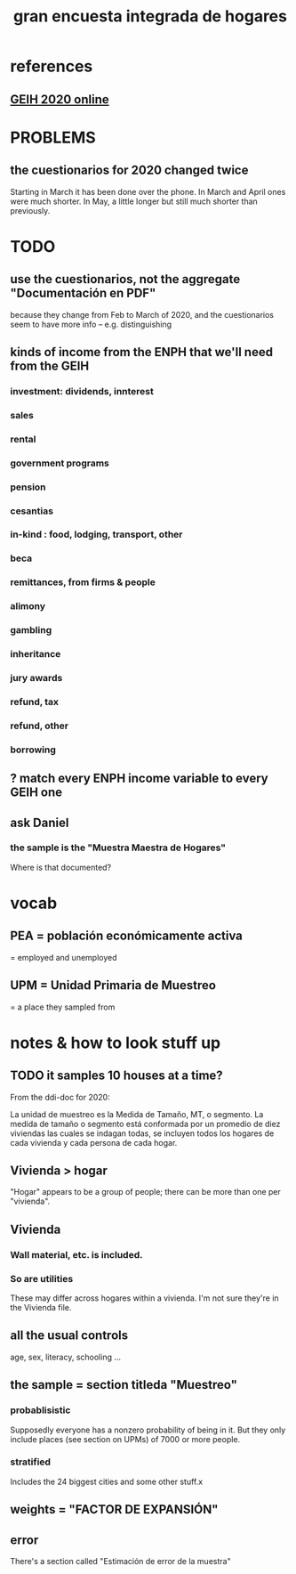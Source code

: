 #+title: gran encuesta integrada de hogares
#+ROAM_ALIAS: geih
* references
** [[http://microdatos.dane.gov.co/index.php/catalog/659/get_microdata][GEIH 2020 online]]
* PROBLEMS
** the cuestionarios for 2020 changed twice
Starting in March it has been done over the phone.
In March and April ones were much shorter.
In May, a little longer but still much shorter than previously.
* TODO
** use the cuestionarios, not the aggregate "Documentación en PDF"
because they change from Feb to March of 2020, and the cuestionarios seem to have more info -- e.g. distinguishing 
** kinds of income from the ENPH that we'll need from the GEIH
*** investment: dividends, innterest
*** sales
*** rental
*** government programs
*** pension
*** cesantias
*** in-kind : food, lodging, transport, other
*** beca
*** remittances, from firms & people
*** alimony
*** gambling
*** inheritance
*** jury awards
*** refund, tax
*** refund, other
*** borrowing
** ? match every ENPH income variable to every GEIH one
** ask Daniel
*** the sample is the "Muestra Maestra de Hogares"
Where is that documented?
* vocab
** PEA = población económicamente activa
= employed and unemployed
** UPM = Unidad Primaria de Muestreo
= a place they sampled from
* notes & how to look stuff up
** TODO it samples 10 houses at a time?
From the ddi-doc for 2020:

La unidad de muestreo es la Medida de Tamaño, MT, o segmento. La medida de tamaño o segmento está conformada por un
promedio de diez viviendas las cuales se indagan todas, se incluyen todos los hogares de cada vivienda y cada persona de
cada hogar.
** Vivienda > hogar
"Hogar" appears to be a group of people; 
there can be more than one per "vivienda".
** Vivienda
*** Wall material, etc. is included.
*** So are utilities
These may differ across hogares within a vivienda.
I'm not sure they're in the Vivienda file.
** all the usual controls
age, sex, literacy, schooling ...

** the sample = section titleda "Muestreo"
*** probablisistic
Supposedly everyone has a nonzero probability of being in it.
But they only include places (see section on UPMs) of 7000 or more people.
*** stratified
Includes the 24 biggest cities and some other stuff.x
** weights = "FACTOR DE EXPANSIÓN"
** error
There's a section called "Estimación de error de la muestra"
